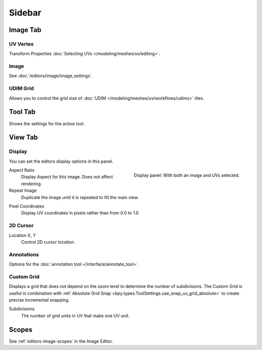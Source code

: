 
*******
Sidebar
*******

Image Tab
=========

UV Vertex
---------

Transform Properties :doc:`Selecting UVs </modeling/meshes/uv/editing>`.


Image
-----

See :doc:`/editors/image/image_settings`.


UDIM Grid
---------

Allows you to control the grid size of :doc:`UDIM </modeling/meshes/uv/workflows/udims>` tiles.


Tool Tab
========

Shows the settings for the active tool.


View Tab
========

Display
-------

You can set the editors display options in this panel.

.. figure:: /images/editors_uv_sidebar_display-panel.png
   :align: right

   Display panel: With both an image and UVs selected.

Aspect Ratio
   Display Aspect for this image. Does not affect rendering.

Repeat Image
   Duplicate the image until it is repeated to fill the main view.

.. _bpy.types.SpaceUVEditor.show_pixel_coords:

Pixel Coordinates
   Display UV coordinates in pixels rather than from 0.0 to 1.0


2D Cursor
---------

Location X, Y
   Control 2D cursor location.


Annotations
-----------

Options for the :doc:`annotation tool </interface/annotate_tool>`.


.. _bpy.types.SpaceUVEditor.use_custom_grid:

Custom Grid
-----------

Displays a grid that does not depend on the zoom level to determine
the number of subdivisions. The Custom Grid is useful in combination with
:ref:`Absolute Grid Snap <bpy.types.ToolSettings.use_snap_uv_grid_absolute>`
to create precise incremental snapping.

.. _bpy.types.SpaceUVEditor.custom_grid_subdivisions:

Subdivisions
   The number of grid units in UV that make one UV unit.


.. (TODO add) images per type

Scopes
======

See :ref:`editors-image-scopes` in the Image Editor.
